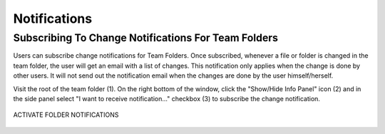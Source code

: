 ###############
Notifications
###############

Subscribing To Change Notifications For Team Folders
======================================================

Users can subscribe change notifications for Team Folders. Once subscribed, whenever a file or folder is changed in the team folder, the user will
get an email with a list of changes. This notification only applies when the change is done by other users. It will not send out the notification
email when the changes are done by the user himself/herself.

Visit the root of the team folder (1). On the right bottom of the window, click the "Show/Hide Info Panel" icon (2) and in the side panel select "I want to receive notification..." checkbox (3) to subscribe the change notification.

.. figure:: _static/image_s16_1_1.png
    :align: center

    ACTIVATE FOLDER NOTIFICATIONS

